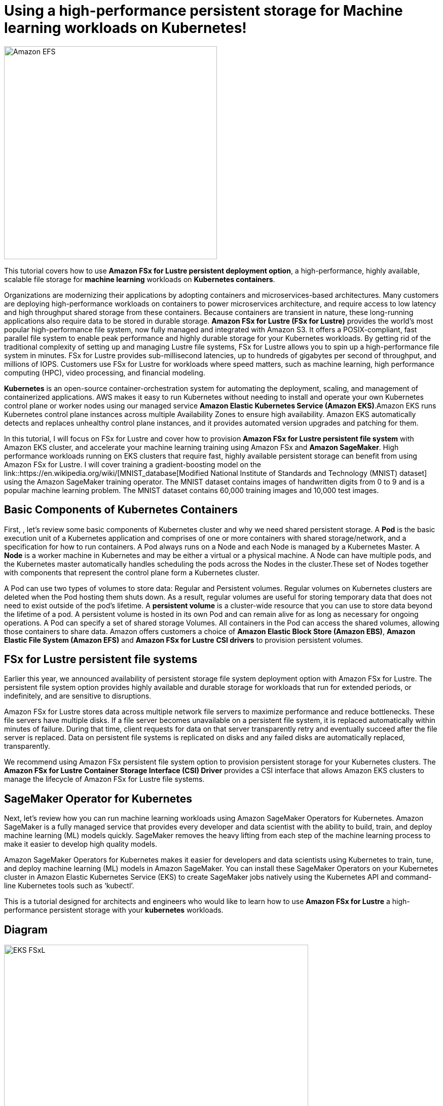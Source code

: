 = Using a high-performance persistent storage for Machine learning workloads on Kubernetes!
:icons:
:linkattrs:
:imagesdir: resources/images

image:FSx-SageMaker-EKS-Tutorial.png[alt="Amazon EFS", align="left",width=420]

This tutorial covers how to use *Amazon FSx for Lustre persistent deployment option*, a high-performance, highly available, scalable file storage for *machine learning* workloads on *Kubernetes containers*.

Organizations are modernizing their applications by adopting containers and microservices-based architectures. Many customers are deploying high-performance workloads on containers to power microservices architecture, and require access to low latency and high throughput shared storage from these containers. Because containers are transient in nature, these long-running applications also require data to be stored in durable storage. *Amazon FSx for Lustre (FSx for Lustre)* provides the world's most popular high-performance file system, now fully managed and integrated with Amazon S3. It offers a POSIX-compliant, fast parallel file system to enable peak performance and highly durable storage for your Kubernetes workloads. By getting rid of the traditional complexity of setting up and managing Lustre file systems, FSx for Lustre allows you to spin up a high-performance file system in minutes. FSx for Lustre provides sub-millisecond latencies, up to hundreds of gigabytes per second of throughput, and millions of IOPS. Customers use FSx for Lustre for workloads where speed matters, such as machine learning, high performance computing (HPC), video processing, and financial modeling. 

*Kubernetes* is an open-source container-orchestration system for automating the deployment, scaling, and management of containerized applications. AWS makes it easy to run Kubernetes without needing to install and operate your own Kubernetes control plane or worker nodes using our managed service *Amazon Elastic Kubernetes Service (Amazon EKS)*.Amazon EKS runs Kubernetes control plane instances across multiple Availability Zones to ensure high availability. Amazon EKS automatically detects and replaces unhealthy control plane instances, and it provides automated version upgrades and patching for them.

In this tutorial, I will focus on FSx for Lustre and cover how to provision *Amazon FSx for Lustre persistent file system* with Amazon EKS cluster, and accelerate your machine learning training using Amazon FSx and *Amazon SageMaker*. High performance workloads running on EKS clusters that require fast, highly available persistent storage can benefit from using Amazon FSx for Lustre. I will cover training a gradient-boosting model on the link::https://en.wikipedia.org/wiki/[MNIST_database[Modified National Institute of Standards and Technology (MNIST) dataset] using the Amazon SageMaker training operator. The MNIST dataset contains images of handwritten digits from 0 to 9 and is a popular machine learning problem. The MNIST dataset contains 60,000 training images and 10,000 test images.

== Basic Components of Kubernetes Containers

First, , let’s review some basic components of Kubernetes cluster and why we need shared persistent storage. A *Pod* is the basic execution unit of a Kubernetes application and comprises of one or more containers with shared storage/network, and a specification for how to run containers. A Pod always runs on a Node and each Node is managed by a Kubernetes Master. A *Node* is a worker machine in Kubernetes and may be either a virtual or a physical machine. A Node can have multiple pods, and the Kubernetes master automatically handles scheduling the pods across the Nodes in the cluster.These set of Nodes together with components that represent the control plane form a Kubernetes cluster.

A Pod can use two types of volumes to store data: Regular and Persistent volumes. Regular volumes on Kubernetes clusters are deleted when the Pod hosting them shuts down. As a result, regular volumes are useful for storing temporary data that does not need to exist outside of the pod’s lifetime. A *persistent volume* is a cluster-wide resource that you can use to store data  beyond the lifetime of a pod. A persistent volume is hosted in its own Pod and can remain alive for as long as necessary for ongoing operations. A Pod can specify a set of shared storage Volumes. All containers in the Pod can access the shared volumes, allowing those containers to share data. Amazon offers customers a choice of *Amazon Elastic Block Store (Amazon EBS)*, *Amazon Elastic File System (Amazon EFS)* and *Amazon FSx for Lustre* *CSI drivers* to provision persistent volumes. 


== FSx for Lustre persistent file systems

Earlier this year, we announced availability of persistent storage file system deployment option with Amazon FSx for Lustre. The persistent file system option provides highly available and durable storage for workloads that run for extended periods, or indefinitely, and are sensitive to disruptions. 

Amazon FSx for Lustre stores data across multiple network file servers to maximize performance and reduce bottlenecks. These file servers have multiple disks. If a file server becomes unavailable on a persistent file system, it is replaced automatically within minutes of failure. During that time, client requests for data on that server transparently retry and eventually succeed after the file server is replaced. Data on persistent file systems is replicated on disks and any failed disks are automatically replaced, transparently.

We recommend using Amazon FSx persistent file system option to provision persistent storage for your Kubernetes clusters. The *Amazon FSx for Lustre Container Storage Interface (CSI) Driver* provides a CSI interface that allows Amazon EKS clusters to manage the lifecycle of Amazon FSx for Lustre file systems. 

== SageMaker Operator for Kubernetes

Next, let’s review how you can run machine learning workloads using Amazon SageMaker Operators for Kubernetes. Amazon SageMaker is a fully managed service that provides every developer and data scientist with the ability to build, train, and deploy machine learning (ML) models quickly. SageMaker removes the heavy lifting from each step of the machine learning process to make it easier to develop high quality models.

Amazon SageMaker Operators for Kubernetes makes it easier for developers and data scientists using Kubernetes to train, tune, and deploy machine learning (ML) models in Amazon SageMaker. You can install these SageMaker Operators on your Kubernetes cluster in Amazon Elastic Kubernetes Service (EKS) to create SageMaker jobs natively using the Kubernetes API and command-line Kubernetes tools such as ‘kubectl’.
 
This is a tutorial designed for architects and engineers who would like to learn how to use *Amazon FSx for Lustre* a high-performance persistent storage with your *kubernetes* workloads.

== Diagram

image::EKS-FSxL.png[align="left", width=600]

=== Duration

NOTE: It will take approximately 2 hours to complete and you will run it using your own AWS account.

=== Pricing

NOTE: You will incur charges for this tutorial.


Click the button below to start the *Using a high-performance persistent storage for Machine learning workloads on Kubernetes* tutorial.

image::01-create-environment.png[link=01-create-environment/, align="left",width=420]

=== Participation

We encourage participation; if you find anything, please submit an issue. However, if you want to help raise the bar, **submit a PR**!

